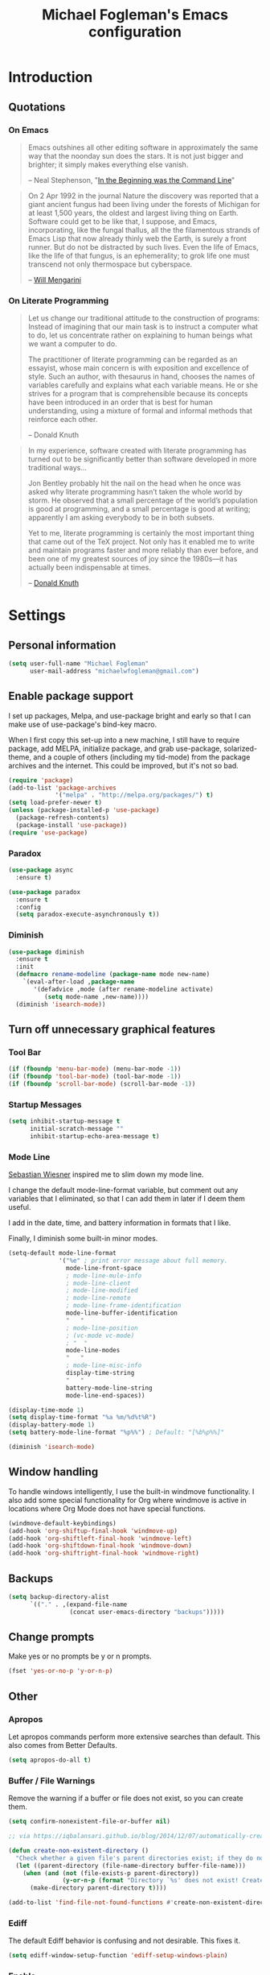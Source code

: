 #+TITLE: Michael Fogleman's Emacs configuration
#+OPTIONS: toc:4 h:4
* Introduction
** Quotations
*** On Emacs
#+begin_quote 
Emacs outshines all other editing software in approximately the same way that the noonday sun does the stars. It is not just bigger and brighter; it simply makes everything else vanish.

-- Neal Stephenson, "[[http://www.cryptonomicon.com/beginning.html][In the Beginning was the Command Line]]"
#+end_quote

#+begin_quote
On 2 Apr 1992 in the journal Nature the discovery was reported that a giant ancient fungus had been living under the forests of Michigan for at least 1,500 years, the oldest and largest living thing on Earth. Software could get to be like that, I suppose, and Emacs, incorporating, like the fungal thallus, all the the filamentous strands of Emacs Lisp that now already thinly web the Earth, is surely a front runner. But do not be distracted by such lives.  Even the life of Emacs, like the life of that fungus, is an ephemerality; to grok life one must transcend not only thermospace but cyberspace.

-- [[http://www.eskimo.com/~seldon/dotemacs.el][Will Mengarini]]
#+end_quote
*** On Literate Programming
#+begin_quote 
Let us change our traditional attitude to the construction of programs: Instead of imagining that our main task is to instruct a computer what to do, let us concentrate rather on explaining to human beings what we want a computer to do.

The practitioner of literate programming can be regarded as an essayist, whose main concern is with exposition and excellence of style. Such an author, with thesaurus in hand, chooses the names of variables carefully and explains what each variable means. He or she strives for a program that is comprehensible because its concepts have been introduced in an order that is best for human understanding, using a mixture of formal and informal methods that reinforce each other.

-- Donald Knuth
#+end_quote

#+begin_quote 
In my experience, software created with literate programming has turned out to be significantly better than software developed in more traditional ways...

Jon Bentley probably hit the nail on the head when he once was asked why literate programming hasn’t taken the whole world by storm. He observed that a small percentage of the world’s population is good at programming, and a small percentage is good at writing; apparently I am asking everybody to be in both subsets.

Yet to me, literate programming is certainly the most important thing that came out of the TeX project. Not only has it enabled me to write and maintain programs faster and more reliably than ever before, and been one of my greatest sources of joy since the 1980s—it has actually been indispensable at times.

-- [[http://www.informit.com/articles/article.aspx?p=1193856][Donald Knuth]]
#+end_quote
* Settings
** Personal information
#+BEGIN_SRC emacs-lisp
  (setq user-full-name "Michael Fogleman"
        user-mail-address "michaelwfogleman@gmail.com")
#+END_SRC
** Enable package support
I set up packages, Melpa, and use-package bright and early so that I can make use of use-package's bind-key macro.

When I first copy this set-up into a new machine, I still have to require package, add MELPA, initialize package, and grab use-package, solarized-theme, and a couple of others (including my tid-mode) from the package archives and the internet. This could be improved, but it's not so bad.

#+BEGIN_SRC emacs-lisp
  (require 'package)
  (add-to-list 'package-archives
               '("melpa" . "http://melpa.org/packages/") t)
  (setq load-prefer-newer t)
  (unless (package-installed-p 'use-package)
    (package-refresh-contents)
    (package-install 'use-package))
  (require 'use-package)
#+END_SRC
*** Paradox
#+BEGIN_SRC emacs-lisp
  (use-package async
    :ensure t)

  (use-package paradox
    :ensure t
    :config
    (setq paradox-execute-asynchronously t))
#+END_SRC
*** Diminish
#+BEGIN_SRC emacs-lisp
  (use-package diminish
    :ensure t
    :init
    (defmacro rename-modeline (package-name mode new-name)
      `(eval-after-load ,package-name
         '(defadvice ,mode (after rename-modeline activate)
            (setq mode-name ,new-name))))
    (diminish 'isearch-mode))
#+END_SRC
** Turn off unnecessary graphical features
*** Tool Bar
#+BEGIN_SRC emacs-lisp
  (if (fboundp 'menu-bar-mode) (menu-bar-mode -1))
  (if (fboundp 'tool-bar-mode) (tool-bar-mode -1))
  (if (fboundp 'scroll-bar-mode) (scroll-bar-mode -1))
#+END_SRC
*** Startup Messages
#+BEGIN_SRC emacs-lisp
  (setq inhibit-startup-message t
        initial-scratch-message ""
        inhibit-startup-echo-area-message t)
#+END_SRC
*** Mode Line
[[http://www.lunaryorn.com/2014/07/26/make-your-emacs-mode-line-more-useful.html#understanding-mode-line-format][Sebastian Wiesner]] inspired me to slim down my mode line. 

I change the default mode-line-format variable, but comment out any variables that I eliminated, so that I can add them in later if I deem them useful.

I add in the date, time, and battery information in formats that I like.

Finally, I diminish some built-in minor modes.

#+BEGIN_SRC emacs-lisp
  (setq-default mode-line-format
                '("%e" ; print error message about full memory.
                  mode-line-front-space
                  ; mode-line-mule-info
                  ; mode-line-client
                  ; mode-line-modified
                  ; mode-line-remote
                  ; mode-line-frame-identification
                  mode-line-buffer-identification
                  "   "
                  ; mode-line-position
                  ; (vc-mode vc-mode)
                  ; "  "
                  mode-line-modes
                  "   "
                  ; mode-line-misc-info
                  display-time-string
                  "   "
                  battery-mode-line-string
                  mode-line-end-spaces))
  
  (display-time-mode 1)
  (setq display-time-format "%a %m/%d%t%R")
  (display-battery-mode 1)
  (setq battery-mode-line-format "%p%%") ; Default: "[%b%p%%]"
  
  (diminish 'isearch-mode)
#+END_SRC
** Window handling
To handle windows intelligently, I use the built-in windmove functionality. I also add some special functionality for Org where windmove is active in locations where Org Mode does not have special functions.

#+BEGIN_SRC emacs-lisp
  (windmove-default-keybindings)
  (add-hook 'org-shiftup-final-hook 'windmove-up)
  (add-hook 'org-shiftleft-final-hook 'windmove-left)
  (add-hook 'org-shiftdown-final-hook 'windmove-down)
  (add-hook 'org-shiftright-final-hook 'windmove-right)
#+END_SRC
** Backups
#+BEGIN_SRC emacs-lisp
  (setq backup-directory-alist
        `(("." . ,(expand-file-name
                   (concat user-emacs-directory "backups")))))
#+END_SRC
** Change prompts
Make yes or no prompts be y or n prompts.

#+BEGIN_SRC emacs-lisp
  (fset 'yes-or-no-p 'y-or-n-p)
#+END_SRC
** Other
*** Apropos
Let apropos commands perform more extensive searches than default. This also comes from Better Defaults.

#+BEGIN_SRC emacs-lisp
  (setq apropos-do-all t)
#+END_SRC
*** Buffer / File Warnings
Remove the warning if a buffer or file does not exist, so you can create them.

#+BEGIN_SRC emacs-lisp
  (setq confirm-nonexistent-file-or-buffer nil)

  ;; via https://iqbalansari.github.io/blog/2014/12/07/automatically-create-parent-directories-on-visiting-a-new-file-in-emacs/

  (defun create-non-existent-directory ()
    "Check whether a given file's parent directories exist; if they do not, offer to create them."
    (let ((parent-directory (file-name-directory buffer-file-name)))
      (when (and (not (file-exists-p parent-directory))
                 (y-or-n-p (format "Directory `%s' does not exist! Create it?" parent-directory)))
        (make-directory parent-directory t))))

  (add-to-list 'find-file-not-found-functions #'create-non-existent-directory)
#+END_SRC
*** Ediff
The default Ediff behavior is confusing and not desirable. This fixes it.

#+BEGIN_SRC emacs-lisp
  (setq ediff-window-setup-function 'ediff-setup-windows-plain)
#+END_SRC
*** Enable
Some features and settings are disabled by default; this is sane behavior for new users, but it is expected that we will disable them eventually.

#+BEGIN_SRC emacs-lisp
  (put 'narrow-to-region 'disabled nil)
  (put 'narrow-to-page 'disabled nil)
  (put 'upcase-region 'disabled nil)
  (put 'downcase-region 'disabled nil)
  (put 'erase-buffer 'disabled nil)
  (put 'set-goal-column 'disabled nil)
#+END_SRC
*** Casing
The following advice makes the upcase/downcase/capitalize-word functions more usable. Thanks, [[http://oremacs.com/2014/12/23/upcase-word-you-silly/][Oleh]]!

#+BEGIN_SRC emacs-lisp
  (defadvice upcase-word (before upcase-word-advice activate)
    (unless (looking-back "\\b")
      (backward-word)))

  (defadvice downcase-word (before downcase-word-advice activate)
    (unless (looking-back "\\b")
      (backward-word)))

  (defadvice capitalize-word (before capitalize-word-advice activate)
    (unless (looking-back "\\b")
      (backward-word)))
#+END_SRC
*** Private Files
#+BEGIN_SRC emacs-lisp
  (load "~/.emacs.d/secrets.el" t)
#+END_SRC
* Key Bindings
Although keybindings are also located elsewhere, this section will aim to provide bindings that are not specific to any mode, package, or function. 

** System-specific
#+BEGIN_SRC emacs-lisp
  (when (eq system-type 'darwin)
    (setq mac-command-modifier 'meta
          mac-option-modifier 'super
          mac-control-modifier 'control
          ns-function-modifier 'hyper))
#+END_SRC
** From [[https://github.com/technomancy/better-defaults][Better Defaults]]
#+BEGIN_SRC emacs-lisp
  (bind-keys ("M-/" .  hippie-expand)
             ("C-s" . isearch-forward-regexp)
             ("C-r" . isearch-backward-regexp)
             ("C-M-s" . isearch-forward)
             ("C-M-r" . isearch-backward))
#+END_SRC
** Lines
Enable line indenting automatically. If needed, you can disable on a mode-by-mode basis.

#+BEGIN_SRC emacs-lisp
  (bind-keys ("RET" . newline-and-indent)
             ("C-j" . newline-and-indent))
#+END_SRC

Make C-n insert new lines if the point is at the end of the buffer.

#+BEGIN_SRC emacs-lisp
  (setq next-line-add-newlines t)
#+END_SRC
** Movement
These keybindings for movement come from [[http://whattheemacsd.com/key-bindings.el-02.html][What the .emacs.d?]].

#+BEGIN_SRC emacs-lisp
  (bind-keys ("C-S-n" . (lambda () (interactive) (ignore-errors (next-line 5))))
             ("C-S-p" . (lambda () (interactive) (ignore-errors (previous-line 5))))
             ("C-S-b" . (lambda () (interactive) (ignore-errors (backward-char 5))))
             ("C-S-f" . (lambda () (interactive) (ignore-errors (forward-char 5)))))
#+END_SRC
** Meta Binds
Since you don't need three ways to do numeric prefixes, you can [[http://endlessparentheses.com/Meta-Binds-Part-1%25253A-Drunk-in-the-Dark.html][make use of]] meta-binds instead:

#+BEGIN_SRC emacs-lisp
  (bind-keys ("M-1" . delete-other-windows)
             ("M-O" . mode-line-other-buffer))
#+END_SRC
** Copying and Killing
ejmr's [[http://ericjmritz.name/2013/06/01/snippets-from-my-personal-emacs-configuration/][snippets post]] recommends giving this advice to kill-ring-save and kill-ring, which, if no region is selected, makes C-w and M-w kill or copy the current line. 

Currently, I just advise kill-region (C-w), as M-w is taken over by easy-kill.

#+BEGIN_SRC emacs-lisp
  (defadvice kill-region (before slick-cut activate compile)
    "When called interactively with no active region, kill a single line instead."
    (interactive
     (if mark-active (list (region-beginning) (region-end))
       (list (line-beginning-position)
             (line-beginning-position 2)))))
#+END_SRC
** backward-kill-line
This binding comes from [[http://emacsredux.com/blog/2013/04/08/kill-line-backward/][Emacs Redux]]. Note that we don't need a new function, just an anonymous function.

#+BEGIN_SRC emacs-lisp
  (bind-key "C-<backspace>" (lambda ()
                              (interactive)
                              (kill-line 0)
                              (indent-according-to-mode)))
#+END_SRC
** Sentence and Paragraph Commands
By default, sentence-end-double-space is set to t. That convention may be programatically convenient, but that's not how I write. I want to be able to write normal sentences, but still be able to fill normally. Let to the rescue!

#+BEGIN_SRC emacs-lisp
  (defadvice forward-sentence (around real-forward)
    "Consider a sentence to have one space at the end."
    (let ((sentence-end-double-space nil))
      ad-do-it))
  
  (defadvice backward-sentence (around real-backward)
    "Consider a sentence to have one space at the end."
    (let ((sentence-end-double-space nil))
      ad-do-it))
  
  (defadvice kill-sentence (around real-kill)
    "Consider a sentence to have one space at the end."
    (let ((sentence-end-double-space nil))
      ad-do-it))
  
  (ad-activate 'forward-sentence)
  (ad-activate 'backward-sentence)
  (ad-activate 'kill-sentence)
#+END_SRC

A slightly less tricky matter is the default binding of backward- and forward-paragraph, which are at the inconvenient M-{ and M-}. This makes a bit more sense, no?

#+BEGIN_SRC emacs-lisp
  (bind-keys ("M-A" . backward-paragraph)
             ("M-E" . forward-paragraph)
             ("M-K" . kill-paragraph))
#+END_SRC 
** [[http://endlessparentheses.com/the-toggle-map-and-wizardry.html][Toggle Map]]
Augmented by a post on [[http://irreal.org/blog/?p%3D2830][Irreal]]. Some keys on the toggle map are elsewhere in this config.

#+BEGIN_SRC emacs-lisp
  (define-prefix-command 'toggle-map)
  (bind-key "C-x t" 'toggle-map)
  (bind-keys :map toggle-map
             ("d" . toggle-debug-on-error)
             ("l" . linum-mode)
             ("o" . org-mode)
             ("t" . text-mode)
             ("w" . whitespace-mode))
#+END_SRC
** [[http://endlessparentheses.com/launcher-keymap-for-standalone-features.html][Launcher Map]]
#+BEGIN_SRC emacs-lisp
  (defun scratch ()
    (interactive)
    (switch-to-buffer-other-window (get-buffer-create "*scratch*")))

  (bind-keys :prefix-map launcher-map
             :prefix "C-x l"
             ("A" . ansi-term) ;; save "a" for open-agenda
             ("c" . calc)
             ("C" . calendar)
             ("d" . ediff-buffers)
             ("e" . eshell)
             ("E" . eww)
             ("h" . man)
             ("l" . paradox-list-packages)
             ("u" . paradox-upgrade-packages)
             ("p l" . paradox-list-packages)
             ("p u" . paradox-upgrade-packages)
             ("P" . proced)
             ("s" . scratch)
             ("@" . (lambda () (interactive) (find-file "~/Dropbox/passwords.org.gpg"))))
#+END_SRC
** Macros
[[https://www.youtube.com/watch?v=67dE1lfDs9k][Think about]] macros! [[http://emacsnyc.org/assets/documents/keyboard-macro-workshop-exercises.zip][Play with]] macros!

#+BEGIN_SRC emacs-lisp
  (bind-keys :prefix-map macro-map
             :prefix "C-c m"
             ("b" . kmacro-bind-to-key)
             ("k" . kmacro-end-or-call-macro-repeat)
             ("n" . kmacro-cycle-ring-next)
             ("p" . kmacro-cycle-ring-previous)
             ("a" . kmacro-add-counter)
             ("i" . kmacro-insert-counter)
             ("r" . apply-macro-to-region-lines)
             ("s" . kmacro-set-counter)
             ("N" . kmacro-name-last-macro)
             ("I" . insert-kbd-macro))
#+END_SRC
* System
All of my packages for interacting with my laptop.
** OS
*** OS X
**** Mac Related
#+BEGIN_SRC emacs-lisp
  (defun is-mac-p
      ()
    (eq system-type 'darwin))

  (if (is-mac-p) (setq osx t)
    (setq osx nil))
#+END_SRC
**** Face Attributes
#+BEGIN_SRC emacs-lisp
  (when (is-mac-p)
    (set-face-attribute 'default nil :height 165))
#+END_SRC
**** Reveal In Finder
#+BEGIN_SRC emacs-lisp
  (use-package reveal-in-finder
    :if osx
    :ensure t)
#+END_SRC
** Shell
#+BEGIN_SRC emacs-lisp
  (use-package shell
    :bind ("<f1>" . shell)
    :init
    (dirtrack-mode)
    (setq explicit-shell-file-name (cond ((eq system-type 'darwin) "/bin/bash")
                                         ((eq system-type 'gnu/linux) "/usr/bin/bash")))
    (when (eq system-type 'darwin)
      (use-package exec-path-from-shell
        :init
        (exec-path-from-shell-initialize))))
#+END_SRC
** Dired
#+BEGIN_SRC emacs-lisp
  (use-package dired
    :bind ("<f2>" . dired)
    :init
    (use-package dired-x)  ; enables dired-jump, C-x C-j
    :config
    (put 'dired-find-alternate-file 'disabled nil)
    (setq dired-dwim-target t
          dired-recursive-deletes 'always
          dired-recursive-copies 'always
          dired-isearch-filenames t)
    (bind-keys :map dired-mode-map
               ("<return>" . dired-find-alternate-file)
               ("^" . (lambda () (interactive) (find-alternate-file "..")))
               ("'" . wdired-change-to-wdired-mode))
    (when (eq system-type 'darwin)
      (add-to-list 'dired-omit-extensions ".DS_STORE"))
    (use-package dired-details
      :ensure t
      :init
      (dired-details-install))
    (use-package dired-subtree
      :ensure t
      :init
      (bind-keys :map dired-mode-map
                 :prefix "C-,"
                 :prefix-map dired-subtree-map
                 :prefix-docstring "Dired subtree map."
                 ("C-i" . dired-subtree-insert)
                 ("C-/" . dired-subtree-apply-filter)
                 ("C-k" . dired-subtree-remove)
                 ("C-n" . dired-subtree-next-sibling)
                 ("C-p" . dired-subtree-previous-sibling)
                 ("C-u" . dired-subtree-up)
                 ("C-d" . dired-subtree-down)
                 ("C-a" . dired-subtree-beginning)
                 ("C-e" . dired-subtree-end)
                 ("m" . dired-subtree-mark-subtree)
                 ("u" . dired-subtree-unmark-subtree)
                 ("C-o C-f" . dired-subtree-only-this-file)
                 ("C-o C-d" . dired-subtree-only-this-directory))))
#+END_SRC

Some of these suggestions are adapted from Xah Lee's [[http://ergoemacs.org/emacs/emacs_dired_tips.html][article on Dired]]. dired-find-alternate-file, which is bound to a, is disabled by default. <return> was previously dired-advertised-find-file, and ^ was previously dired-up-directory. Relatedly, I re-bind 'q' to my kill-this-buffer function below.

Dired-details lets me show or hide the details with ) and (, respectively. If, for some reason, it becomes hard to remember this, dired-details+ makes the parentheses interchangeable.
** Ag
#+BEGIN_SRC emacs-lisp
  (use-package ag
    :ensure t
    :init
    (use-package wgrep
      :ensure t)
    (use-package wgrep-ag
      :ensure t)
    :config
    (bind-keys :map ag-mode-map
               ("q" . kill-this-buffer))
    (setq ag-highlight-search t))
#+END_SRC
* Emacs
These are helper packages that make Emacs even more awesome.
** Windows
*** Fullframe
#+BEGIN_SRC emacs-lisp
  (use-package fullframe
    :ensure t)
#+END_SRC
*** Golden Ratio
#+BEGIN_SRC emacs-lisp
  (use-package golden-ratio
    :ensure t
    :diminish golden-ratio-mode
    :init
    (golden-ratio-mode 1)
    (setq golden-ratio-auto-scale t))
#+END_SRC
*** Winner Mode
#+BEGIN_SRC emacs-lisp
  (use-package winner
    :init (winner-mode))
#+END_SRC
** God
#+BEGIN_SRC emacs-lisp
  (use-package god-mode
    :ensure t
    :init
    (defun update-cursor ()
      (setq cursor-type (if (or god-local-mode buffer-read-only)
                            'bar
                          'box)))
    (add-hook 'god-mode-enabled-hook 'update-cursor)
    (add-hook 'god-mode-disabled-hook 'update-cursor)
    :config
    (bind-keys :map launcher-map
               ("g" . god-local-mode))
    (bind-keys :map god-local-mode-map
               ("z" . repeat)
               ("." . repeat)
               ("i" . god-local-mode))
    (add-to-list 'god-exempt-major-modes 'org-agenda-mode))
#+END_SRC
** IDO
[[http://www.masteringemacs.org/articles/2010/10/10/introduction-to-ido-mode/][IDO]] lets you interactively do things with files and buffers.

One key component below is ido-vertical-mode, which makes ido much more attractive.

#+BEGIN_SRC emacs-lisp
  (setq ido-enable-flex-matching t
        ido-everywhere t
        ido-use-faces nil ;; disable ido faces to see flx highlights.
        ido-create-new-buffer 'always)
  ;; suppress  "reference to free variable problems"
  (setq ido-cur-item nil
        ido-context-switch-command nil
        ido-cur-list nil
        ido-default-item nil)
  (ido-mode 1)
  (when (eq system-type 'darwin)
    (add-to-list 'completion-ignored-extensions "\\.DS_STORE\\'"))
  (bind-key "C-x C-d" 'ido-dired)
  (use-package ido-vertical-mode
    :ensure t
    :init
    (ido-vertical-mode))
  (use-package ido-ubiquitous
    :ensure t
    :init
    (ido-ubiquitous-mode 1))
  (use-package flx-ido
    :ensure t
    :init
    (setq flx-ido-threshold 1000)
    (flx-ido-mode 1))
  (use-package idomenu
    :ensure t
    :bind ("M-I" . idomenu))
#+END_SRC

Note that there are certain program specific settings for IDO, which are not in this section:

- Smex
- Org-Mode
- ido-recentf-open function
*** Smex
Smex (Smart M-X) implements IDO functionality for the M-X window.

#+BEGIN_SRC emacs-lisp
  (use-package smex
    :ensure t
    :bind (("C-x C-m" . smex)
           ("C-c C-c M-x" . execute-extended-command))
    :init
    (unbind-key "M-x")
    (unbind-key "<menu>")
    (smex-initialize))
#+END_SRC
** Helm
#+BEGIN_SRC emacs-lisp
  (use-package helm
    :disabled t
    :ensure t
    :init
    (progn
      (require 'helm-config)
      ;; The default "C-x c" is quite close to "C-x C-c", which quits Emacs.
      ;; Changed to "C-c h". Note: We must set "C-c h" globally, because we
      ;; cannot change `helm-command-prefix-key' once `helm-config' is loaded.
      (global-set-key (kbd "C-c h") 'helm-command-prefix)
      (global-unset-key (kbd "C-x c"))
      ;; From https://gist.github.com/antifuchs/9238468
      (setq helm-idle-delay 0.0 ; update fast sources immediately (doesn't).
            helm-input-idle-delay 0.01  ; this actually updates things
                                          ; reeeelatively quickly.
            helm-quick-update t
            helm-M-x-requires-pattern nil
            helm-ff-skip-boring-files t
            helm-split-window-in-side-p           t ; open helm buffer inside current window, not occupy whole other window
            helm-buffers-fuzzy-matching           t ; fuzzy matching buffer names when non--nil
            helm-move-to-line-cycle-in-source     t ; move to end or beginning of source when reaching top or bottom of source.
            helm-ff-search-library-in-sexp        t ; search for library in `require' and `declare-function' sexp.
            helm-scroll-amount                    8 ; scroll 8 lines other window using M-<next>/M-<prior>
            helm-ff-file-name-history-use-recentf t)
      (helm-mode))
    (use-package helm-projectile
      :ensure t)
    (use-package helm-ag
      :ensure t)
    (use-package helm-descbinds
      :ensure t
      :bind ("C-h b" . helm-descbinds))
    (bind-keys :map helm-command-map
               ("o" . helm-occur))
    :bind
    (("M-y" . helm-show-kill-ring)))
#+END_SRC
** Company Mode
#+BEGIN_SRC emacs-lisp
  (use-package company
    :ensure t
    :diminish company-mode
    :bind ("C-." . company-complete)
    :init
    (global-company-mode 1)
    :config
    (bind-keys :map company-active-map
               ("C-n" . company-select-next)
               ("C-p" . company-select-previous)
               ("C-d" . company-show-doc-buffer)
               ("<tab>" . company-complete)))
#+END_SRC
** Ace Jump Mode
#+BEGIN_SRC emacs-lisp
  (use-package ace-jump-mode
    :ensure t
    :bind (("M-SPC" . ace-jump-char-mode)
           ("M-2" . ace-window))
    :init
    (use-package ace-jump-buffer
      :ensure t)
    (use-package ace-link
      :ensure t
      :init
      (ace-link-setup-default))
    (use-package ace-jump-zap
      :ensure t)
    (use-package ace-window
      :ensure t
      :bind ("C-x o" . ace-window)
      :init
      (setq aw-background nil)
      (setq aw-keys '(?a ?o ?e ?u ?i ?d ?h ?t ?n ?s)))
    (bind-keys :prefix-map ace-jump-map
               :prefix "C-c j"
               ("c" . ace-jump-char-mode)
               ("l" . ace-jump-line-mode)
               ("w" . ace-jump-word-mode)
               ("W" . ace-window)
               ("b" . ace-jump-buffer)
               ("o" . ace-jump-buffer-other-window)
               ("p" . ace-jump-projectile-buffers)
               ("z" . ace-jump-zap-to-char)
               ("Z" . ace-jump-zap-up-to-char)))

  (bind-key "C-x SPC" 'cycle-spacing)
#+END_SRC
** Expand Region
Configured like Magnars in Emacs Rocks, [[http://emacsrocks.com/e09.html][Episode 09]].
*** Configuration
#+BEGIN_SRC emacs-lisp
  (use-package expand-region
    :ensure t
    :bind (("C-@" . er/expand-region)
           ("C-=" . er/expand-region)
           ("M-3" . er/expand-region)))

  (pending-delete-mode t)
#+END_SRC
*** Extension
#+BEGIN_SRC emacs-lisp
  (use-package change-inner
    :ensure t
    :bind (("M-i" . change-inner)
           ("M-o" . change-outer)))
#+END_SRC
** Multiple Cursors
You've got to admit, [[http://emacsrocks.com/e13.html][Emacs Rocks]]. Thanks for the [[https://dl.dropboxusercontent.com/u/3968124/sacha-emacs.html#sec-1-3-3-1][code]], Sacha.

#+BEGIN_SRC emacs-lisp
  (use-package multiple-cursors
    :ensure t
    :bind 
    (("C->" . mc/mark-next-like-this)
     ("C-<" . mc/mark-previous-like-this)
     ("C-*" . mc/mark-all-like-this)))
#+END_SRC EMACS-LISP
** Deletion
*** Hungry Delete Mode
Via [[http://endlessparentheses.com/hungry-delete-mode.html?source%3Drss][Endless Parentheses]].
#+BEGIN_SRC emacs-lisp
  (use-package hungry-delete
    :ensure t
    :init
    (global-hungry-delete-mode))
#+END_SRC
*** easy-kill
#+BEGIN_SRC emacs-lisp
  (use-package easy-kill
    :ensure t
    :bind ("M-w" . easy-kill))
#+END_SRC
*** Kill Ring
The word "kill" might be antiquated, idiosyncratic jargon, but it's great that Emacs keeps track of what's been killed. The package "Browse Kill Ring" is crucial to making that functionality visible and usable.

#+BEGIN_SRC emacs-lisp
  (use-package browse-kill-ring
    :ensure t
    :bind ("C-x C-y" . browse-kill-ring)
    :config
    (setq browse-kill-ring-quit-action 'kill-and-delete-window))
#+END_SRC
** Files
*** Recent Files
Recent files is a minor mode that keeps track of which files you're using, and provides it in some handy places.

I also rebind the find-file-read-only with ido-recent-files functionality, which I took from [[http://www.masteringemacs.org/articles/2011/01/27/find-files-faster-recent-files-package/][Mastering Emacs]].

#+BEGIN_SRC emacs-lisp
  (use-package recentf
    :init
    (recentf-mode t)
    (setq recentf-max-saved-items 100)
    (defun ido-recentf-open ()
      "Use `ido-completing-read' to \\[find-file] a recent file"
      (interactive)
      (if (find-file (ido-completing-read "Find recent file: " recentf-list))
          (message "Opening file...")
        (message "Aborting")))
    :bind ("C-x C-r" . ido-recentf-open))
#+END_SRC
*** Automatic Saving
This snippet automatically saves buffers in an intelligent way. It was originally mentioned in a post by [[http://batsov.com/articles/2012/03/08/emacs-tip-number-5-save-buffers-automatically-on-buffer-or-window-switch/][Bozhidar Batsov]]; the version below is adapted from his [[https://github.com/bbatsov/prelude/blob/76c2e990709d5c5cd1c48ee1e8df29e4069ed06a/core/prelude-editor.el][Prelude]] distribution and his post on [[http://emacsredux.com/blog/2014/03/22/a-peek-at-emacs-24-dot-4-focus-hooks/][focus hooks]] in Emacs 24.4.

#+BEGIN_SRC emacs-lisp
  (defun auto-save-command ()
    (let* ((basic (and buffer-file-name
                       (buffer-modified-p (current-buffer))
                       (file-writable-p buffer-file-name)
                       (not org-src-mode)))
           (proj (and (projectile-project-p)
                      basic)))
      (if proj
          (projectile-save-project-buffers)
        (when basic
          (save-buffer)))))

  (defmacro advise-commands (advice-name commands class &rest body)
    "Apply advice named ADVICE-NAME to multiple COMMANDS.
  The body of the advice is in BODY."
    `(progn
       ,@(mapcar (lambda (command)
                   `(defadvice ,command (,class ,(intern (concat (symbol-name command) "-" advice-name)) activate)
                      ,@body))
                 commands)))

  (advise-commands "auto-save"
                   (ido-switch-buffer ace-window magit-status windmove-up windmove-down windmove-left windmove-right mode-line-other-buffer)
                   before
                   (auto-save-command))

  (add-hook 'mouse-leave-buffer-hook 'auto-save-command)
  (add-hook 'focus-out-hook 'auto-save-command)

  (unbind-key "C-x C-s")
#+END_SRC
*** Auto Revert Mode
Revert buffers automatically when underlying files are changed externally.
#+BEGIN_SRC emacs-lisp
  (global-auto-revert-mode t)
#+END_SRC
*** Save Place
This comes from [[http://whattheemacsd.com/init.el-03.html][Magnars]].

#+BEGIN_SRC emacs-lisp
  (use-package saveplace
    :init
    (setq-default save-place t)
    (setq save-place-file (expand-file-name ".places" user-emacs-directory)))
#+END_SRC
** Key Chord mode
#+BEGIN_SRC emacs-lisp
  (use-package key-chord
    :ensure t
    :init
    (progn 
      (setq key-chord-two-keys-delay .015
            key-chord-one-key-delay .020)
      (key-chord-mode 1)
      (key-chord-define-global "cg" 'undo)
      (key-chord-define-global "yp" 'other-window)
      (key-chord-define-global ";0" 'delete-window)
      (key-chord-define-global ";1" 'delete-other-windows)
      (key-chord-define-global ";2" 'split-window-below)
      (key-chord-define-global ";3"  'split-window-right)
      (key-chord-define-global ",." 'beginning-of-buffer)
      (key-chord-define-global ".p" 'end-of-buffer)
      (key-chord-define-global "jw" 'ace-jump-word-mode)
      (key-chord-define-global "jc" 'ace-jump-char-mode)
      (key-chord-define-global "jl" 'ace-jump-line-mode)
      (key-chord-define-global "jb" 'ace-jump-buffer)
      (key-chord-define-global "jo" 'ace-jump-buffer-other-window)
      (key-chord-define-global "'l" 'ido-switch-buffer)
      (key-chord-define-global "'-" 'smex)
      (key-chord-define-global ",r" 'find-file)
      (key-chord-define-global ".c" 'ido-dired)
      (key-chord-define-global "0r" ")")
      (key-chord-define-global "1'" "!")
      (key-chord-define-global "2," "@")
      (key-chord-define-global "3." "#")
      (key-chord-define-global "4p" "$")
      (key-chord-define-global "5y" "%")
      (key-chord-define-global "6y" "^")
      (key-chord-define-global "7f" "&")
      (key-chord-define-global "8g" "*")
      (key-chord-define-global "9c" "(")
      (key-chord-define-global "-l" "_")
      (key-chord-define emacs-lisp-mode-map "7f" "&optional ")))
#+END_SRC
** Regexes
#+BEGIN_SRC emacs-lisp
  (use-package visual-regexp
    :ensure t
    :bind (("M-5" . vr/replace)
           ("M-%" . vr/query-replace)))

  (use-package re-builder
    :init
    (setq reb-re-syntax 'string))
#+END_SRC
** Smart Scan
See Mickey's [[http://www.masteringemacs.org/article/effective-editing-movement][explanation]] and the [[https://github.com/mickeynp/smart-scan][readme]].

Related functions from [[https://github.com/Wilfred/.emacs.d/blob/gh-pages/init.org#by-symbol][Wilfred's config]].

#+BEGIN_SRC emacs-lisp
  (use-package smartscan
    :ensure t
    :init
    (global-smartscan-mode t)

    (defun highlight-symbol-first ()
      "Jump to the first location of symbol at point."
      (interactive)
      (push-mark)
      (eval
       `(progn
          (goto-char (point-min))
          (search-forward-regexp
           (rx symbol-start ,(thing-at-point 'symbol) symbol-end)
           nil t)
          (beginning-of-thing 'symbol))))

    (defun highlight-symbol-last ()
      "Jump to the last location of symbol at point."
      (interactive)
      (push-mark)
      (eval
       `(progn
          (goto-char (point-max))
          (search-backward-regexp
           (rx symbol-start ,(thing-at-point 'symbol) symbol-end)
           nil t))))

    (bind-keys ("M-P" . highlight-symbol-first)
               ("M-N" . highlight-symbol-last)))
#+END_SRC
** [[http://mwolson.org/static/dist/elisp/edit-list.el][Edit List]]
#+BEGIN_SRC emacs-lisp
  (use-package edit-list
    :ensure t)
#+END_SRC
* Networked
It initially seemed kind of crazy to me to do these things in Emacs, but since they are text-heavy, it ultimately makes a lot of sense.
** Browsing
*** External Browsers
#+BEGIN_SRC emacs-lisp
  (setq browse-url-browser-function 'browse-url-generic
        browse-url-generic-program (cond ((eq system-type 'darwin) "open") 
                                         ((eq system-type 'gnu/linux) "firefox")))

  (bind-key "C-c B" 'browse-url-at-point)
#+END_SRC
*** EWW!
I've enjoyed using Conkeror on my Arch machine. This package brings one neat feature of Conkeror to eww.
#+BEGIN_SRC emacs-lisp
  (use-package eww-lnum
    :ensure t
    :init
    (eval-after-load "eww"
      '(progn (define-key eww-mode-map "f" 'eww-lnum-follow)
              (define-key eww-mode-map "F" 'eww-lnum-universal))))
#+END_SRC
** Email (mu4e)
I am currently using mu4e, which was indeed pretty easy to set up. I use a stock Emacs package, smptmail, to send mail. It plugs into the gnutls command line utilities, which my Arch machine has installed already.

I also have queuing set up, so that I can still "send" emails without Internet access. Once this is enabled, you can see some new options in the main view, to toggle online/offline [m], and to send queued mail [f].

The folder /home/user/Maildir/queue/ needs to be created with the command "mu mkdir." After that, run "touch ~/Maildir/queue/.noindex" to make sure mu doesn't index this folder.

Messages that Emacs cannot read can be read in the browser with the "aV" shortcut.

#+BEGIN_SRC emacs-lisp
  (use-package mu4e
    :disabled t
    :if (eq system-type 'gnu/linux)
    :load-path "/usr/share/emacs/site-lisp/mu4e/"
    :init
    (setq mu4e-maildir "~/Maildir"
          mu4e-drafts-folder "/Gmail/[Gmail].Drafts"
          mu4e-sent-folder   "/Gmail/[Gmail].Sent Mail"
          mu4e-trash-folder  "/Gmail/[Gmail].Trash"
          mu4e-get-mail-command "offlineimap"
          mu4e-update-interval 1800
          mu4e-maildir-shortcuts
          '( ("/Gmail/INBOX"               . ?i)
             ("/Gmail/Correspondence"      . ?c)
             ("/Gmail/[Gmail].Sent Mail"   . ?s)
             ("/Gmail/[Gmail].Trash"       . ?t)
             ("/Gmail/[Gmail].All Mail"    . ?a))
          mu4e-headers-skip-duplicates t
          mu4e-view-show-images t
          mu4e-view-image-max-width 800
          message-signature "MWF"
          mu4e-sent-messages-behavior 'delete
          message-kill-buffer-on-exit t
          mu4e-headers-skip-duplicates t)
    (use-package smtpmail
      :init
      (setq message-send-mail-function 'smtpmail-send-it
            smtpmail-stream-type 'starttls
            smtpmail-default-smtp-server "smtp.gmail.com"
            smtpmail-smtp-server "smtp.gmail.com"
            smtpmail-smtp-service 587
            smtpmail-queue-mail  nil
            smtpmail-queue-dir  "/home/michael/Maildir/queue/cur"))
    :bind ("C-c m" . mu4e)
    :config
    (add-to-list 'mu4e-view-actions
                 '("ViewInBrowser" . mu4e-action-view-in-browser) t)
    (add-hook 'mu4e-compose-mode-hook 'turn-on-orgstruct)
    (add-hook 'mu4e-compose-mode-hook 'auto-fill-mode))
#+END_SRC
** IRC (ERC)
#+BEGIN_SRC emacs-lisp
  (use-package erc
    :ensure t
    :config
    (setq erc-autojoin-channels-alist '(("freenode.net"
                                         "#emacs"
                                         "#clojure"))
          erc-server "irc.freenode.net"
          erc-nick "mwfogleman"
          erc-fill-function 'erc-fill-static))
#+END_SRC
** Jabber
#+BEGIN_SRC emacs-lisp
  (use-package jabber
    :ensure t
    :init
    (setq jabber-show-offline-contacts nil
          jabber-account-list
          '(("michaelwfogleman@gmail.com" 
             (:network-server . "talk.google.com")
             (:connection-type . ssl)))))
#+END_SRC
** Feeds (Elfeed)
#+BEGIN_SRC emacs-lisp
  (use-package elfeed
    :ensure t
    :bind ("C-c f" . elfeed)
    :config
    (bind-keys :map elfeed-search-mode-map
               ("?" . describe-mode)
               ("q" . kill-this-buffer)))
#+END_SRC
** Twitter (Twittering)
#+BEGIN_SRC emacs-lisp
  (use-package twittering-mode
    :disabled t
    :ensure t
    :bind ("C-c t" . twit)
    :config
    (bind-keys :map twittering-mode-map
               ("?" . describe-mode)
               ("@" . twittering-reply-to-user)
               ("F" . twittering-follow))
    (setq twittering-use-master-password t
          twittering-icon-mode t
          twittering-use-icon-storage t))
#+END_SRC
* Development
Here are language-specific (largely Lisps) or development-related packages.
** Languages
*** Clojure
**** Clojure Mode
#+BEGIN_SRC emacs-lisp
  (use-package clojure-mode
    :ensure t
    :init
    (add-to-list 'auto-mode-alist '("\\.edn$" . clojure-mode))
    (add-to-list 'auto-mode-alist '("\\.cljx\\'" . clojure-mode))
    (add-to-list 'auto-mode-alist '("\\.cljs$" . clojure-mode))
    :config
    (rename-modeline "clojure-mode" clojure-mode "λ")
    (use-package align-cljlet
      :ensure t
      :bind ("C-! a a" . align-cljlet)))
#+END_SRC
**** Clojure Refactor
#+BEGIN_SRC emacs-lisp
  (use-package clj-refactor
    :ensure t
    :init
    (add-hook 'clojure-mode-hook (lambda () (clj-refactor-mode 1)))
    :config
    (cljr-add-keybindings-with-prefix "C-!"))
#+END_SRC
**** CIDER
The function "cider-interactive-eval" comes from [[http://blog.jenkster.com/2013/12/a-cider-excursion.html][A CIDER Excursion]].

#+BEGIN_SRC emacs-lisp
  (use-package cider
    :ensure t
    :config
    (setq nrepl-hide-special-buffers t
          nrepl-popup-stacktraces-in-repl t
          nrepl-history-file "~/.emacs.d/nrepl-history"
          cider-mode-line " CIDER"
          cider-repl-display-in-current-window t
          cider-auto-select-error-buffer nil
          cider-repl-pop-to-buffer-on-connect nil
          cider-show-error-buffer nil)
    (defun cider-use-repl-tools ()
      (interactive)
      (cider-interactive-eval
       "(use 'clojure.repl)"))

    (bind-keys :map cider-repl-mode-map
               ("M-r" . cider-refresh)
               ("M-R" . cider-use-repl-tools))

    ;; this snippet comes from schmir https://github.com/schmir/.emacs.d/blob/master/lisp/setup-clojure.el
    (defadvice cider-load-buffer (after switch-namespace activate compile)
      "switch to namespace"
      (cider-repl-set-ns (cider-current-ns))
      (cider-switch-to-repl-buffer))

    ;; fix cond indenting
    (put 'cond 'clojure-backtracking-indent '(2 4 2 4 2 4 2 4 2 4 2 4 2 4 2 4 2 4 2 4 2 4 2 4 2 4 2 4 2 4)))
#+END_SRC
**** Clojure Cookbook
I've been reading the [[https://github.com/clojure-cookbook/clojure-cookbook][Clojure Cookbook]] in Emacs with AsciiDoc mode. 

There are a lot of short chapters, so I whipped up this Elisp to switch between them.

#+BEGIN_SRC emacs-lisp
  (defun increment-clojure-cookbook ()
    "When reading the Clojure cookbook, find the next section, and close the buffer."
    (interactive)
    (let* ((cur (buffer-name))
           (split-cur (split-string cur "[-_]"))
           (chap (car split-cur))
           (rec (car (cdr split-cur)))
           (rec-num (string-to-number rec))
           (next-rec-num (1+ rec-num))
           (next-rec-s (number-to-string next-rec-num))
           (next-rec (if (< next-rec-num 10)
                         (concat "0" next-rec-s)
                       next-rec-s))
           (target (file-name-completion (concat chap "-" next-rec) "")))
      (progn 
        (if (equal target nil)
            (dired (file-name-directory (buffer-file-name)))
          (find-file target))
        (kill-buffer cur))))
#+END_SRC

#+BEGIN_SRC emacs-lisp
  (use-package adoc-mode
    :ensure t
    :bind (("M-+" . increment-clojure-cookbook))
    :init
    (add-to-list 'auto-mode-alist '("\\.asciidoc\\'" . adoc-mode))
    (add-hook 'adoc-mode-hook 'cider-mode))
#+END_SRC
*** Common Lisp
"Take this REPL, brother, and may it serve you well."

#+BEGIN_SRC emacs-lisp
  (use-package slime-autoloads
    :disabled t)
  (use-package slime
    :disabled t
    :load-path "/usr/share/emacs/site-lisp/slime/"
    :init
    (slime-setup)
    (setq inferior-lisp-program "/usr/bin/sbcl")
    (setq common-lisp-hyperspec-root "file:///home/michael/ebooks/docs/HyperSpec/")
    (add-to-list 'slime-contribs 'slime-fancy))
#+END_SRC
*** Emacs Lisp
**** Elisp-Slime-Nav
#+BEGIN_SRC emacs-lisp
  (use-package elisp-slime-nav
    :ensure t
    :diminish elisp-slime-nav-mode
    :init
    (dolist (hook '(emacs-lisp-mode-hook ielm-mode-hook))
      (add-hook hook 'elisp-slime-nav-mode)))
#+END_SRC
**** Eldoc
When in emacs-lisp-mode, display the argument list for the current function. I liked this functionality in SLIME; glad Emacs has it too. Thanks for the tip and code, Sacha.

#+BEGIN_SRC emacs-lisp
  (autoload 'turn-on-eldoc-mode "eldoc" nil t)
  (diminish 'eldoc-mode)
  (add-hook 'emacs-lisp-mode-hook 'turn-on-eldoc-mode)
  (add-hook 'lisp-interaction-mode-hook 'turn-on-eldoc-mode)
  (add-hook 'ielm-mode-hook 'turn-on-eldoc-mode)
  (add-hook 'cider-mode-hook 'cider-turn-on-eldoc-mode)
#+END_SRC
*** Go
#+BEGIN_SRC emacs-lisp
  (use-package go-mode
    :ensure t
    :init
    (use-package go-eldoc
      :ensure t
      :config
      (go-eldoc-setup))
    (use-package company-go
      :disabled t
      :ensure t
      :config
      (add-hook 'go-mode-hook
                (lambda () (set (make-local-variable 'company-backends) '(company-go)))))
    :config
    (add-hook 'go-mode-hook 'subword-mode))
#+END_SRC
** Flycheck
Flycheck presents a handsome and usable interface for [[http://endlessparentheses.com/Checkdoc%25252C-Package-Developing%25252C-and-Cakes.html][checkdoc]], amongst other things.
#+BEGIN_SRC emacs-lisp
  (use-package flycheck
    :ensure t
    :diminish flycheck-mode
    :init
    (use-package flycheck-clojure
      :ensure t)
    (global-flycheck-mode)
    (setq flycheck-indication-mode 'right-fringe)
    :config
    (flycheck-clojure-setup))
#+END_SRC
** Git
I understand that some beardy-folks are worried that the ubiquity of Github will cause people to equate it with Git, and forget that you can use Git without Github. I don't worry about that- I worry about forgetting how to use Git itself (or the CLI, at least). Magit has spoiled me!

This code from [[http://whattheemacsd.com/setup-magit.el-01.html][Magnars]] opens magit-status in one frame, and then restores the old window configuration when you quit.

#+BEGIN_SRC emacs-lisp
  (use-package magit
    :load-path "~/.emacs.d/site-lisp/magit"
    :bind (("C-x g" . magit-status)
           ("C-c g" . magit-status))
    :init
    (use-package git-timemachine
      :ensure t
      :bind (("C-x v t" . git-timemachine)))
    (use-package git-link
      :ensure t
      :bind (("C-x v L" . git-link))
      :init
      (setq git-link-open-in-browser t))
    :config
    (setq magit-use-overlays nil)
    (diminish 'magit-auto-revert-mode)
    (diminish 'magit-backup-mode)
    (fullframe magit-status magit-mode-quit-window nil)
  
    (bind-keys :map magit-status-mode-map
               ("TAB" . magit-section-toggle)
               ("<C-tab>" . magit-section-cycle))
    (bind-keys :map magit-branch-section-map
               ("RET" . magit-checkout)))
#+END_SRC
** smartparens
#+BEGIN_SRC emacs-lisp
  (use-package smartparens
    :ensure t
    :diminish smartparens-mode
    :bind
    (("C-M-f" . sp-forward-sexp)
     ("C-M-b" . sp-backward-sexp)
     ("C-M-d" . sp-down-sexp)
     ("C-M-a" . sp-backward-down-sexp)
     ("C-S-a" . sp-beginning-of-sexp)
     ("C-S-d" . sp-end-of-sexp)
     ("C-M-e" . sp-up-sexp)
     ("C-M-u" . sp-backward-up-sexp)
     ("C-M-t" . sp-transpose-sexp)
     ("C-M-n" . sp-next-sexp)
     ("C-M-p" . sp-previous-sexp)
     ("C-M-k" . sp-kill-sexp)
     ("C-M-w" . sp-copy-sexp)
     ("M-<delete>" . sp-unwrap-sexp)
     ("M-S-<backspace>" . sp-backward-unwrap-sexp)
     ("C-<right>" . sp-forward-slurp-sexp)
     ("C-<left>" . sp-forward-barf-sexp)
     ("C-M-<left>" . sp-backward-slurp-sexp)
     ("C-M-<right>" . sp-backward-barf-sexp)
     ("M-D" . sp-splice-sexp)
     ("C-M-<delete>" . sp-splice-sexp-killing-forward)
     ("C-M-<backspace>" . sp-splice-sexp-killing-backward)
     ("C-M-S-<backspace>" . sp-splice-sexp-killing-around)
     ("C-]" . sp-select-next-thing-exchange)
     ("C-<left_bracket>" . sp-select-previous-thing)
     ("C-M-]" . sp-select-next-thing)
     ("M-F" . sp-forward-symbol)
     ("M-B" . sp-backward-symbol)
     ("H-t" . sp-prefix-tag-object)
     ("H-p" . sp-prefix-pair-object)
     ("H-s c" . sp-convolute-sexp)
     ("H-s a" . sp-absorb-sexp)
     ("H-s e" . sp-emit-sexp)
     ("H-s p" . sp-add-to-previous-sexp)
     ("H-s n" . sp-add-to-next-sexp)
     ("H-s j" . sp-join-sexp)
     ("H-s s" . sp-split-sexp)
     ("M-9" . sp-backward-sexp)
     ("M-0" . sp-forward-sexp))
    :init
    (smartparens-global-mode t)
    (show-smartparens-global-mode t)
    (use-package smartparens-config)
    (bind-key "s" 'smartparens-mode toggle-map)
    (when (eq system-type 'darwin)
      (bind-keys ("<s-right>" . sp-forward-slurp-sexp)
                 ("<s-left>" . sp-forward-barf-sexp)))
    (sp-with-modes '(markdown-mode gfm-mode)
      (sp-local-pair "*" "*"))
    (sp-with-modes '(org-mode)
      (sp-local-pair "<" ">")
      (sp-local-pair "[" "]"))
    (use-package rainbow-delimiters
      :ensure t
      :init
      (add-hook 'prog-mode-hook 'rainbow-delimiters-mode)))
#+END_SRC
** Projectile
#+BEGIN_SRC emacs-lisp
  (use-package projectile
    :ensure t
    :bind ("M-p" . projectile-find-file)
    :diminish projectile-mode
    :init
    (projectile-global-mode)
    (setq projectile-enable-caching t)
    (use-package ibuffer-projectile
      :ensure t
      :bind ("C-x C-b" . ibuffer)
      :init
      (add-hook 'ibuffer-hook
                (lambda ()
                  (ibuffer-projectile-set-filter-groups)
                  (unless (eq ibuffer-sorting-mode 'alphabetic)
                    (ibuffer-do-sort-by-alphabetic))))
      (bind-keys :map ibuffer-mode-map
                 ("n" . ibuffer-forward-filter-group)
                 ("p" . ibuffer-backward-filter-group))))
#+END_SRC
** Floobits
#+BEGIN_SRC emacs-lisp
  (use-package floobits
    :disabled t
    :ensure t)
#+END_SRC
** linum-relative
When I toggle line-mode, I want to use relative line-numbers, à la mi amigo Ben. As he points out, the symbol linum-relative-current-symbol makes linum-relative use the absolute line number for the current line.

#+BEGIN_SRC emacs-lisp
  (use-package linum-relative
    :ensure t
    :init
    (setq linum-format 'linum-relative)
    :config
    (setq linum-relative-current-symbol ""))
#+END_SRC
** comment-dwim-2
#+BEGIN_SRC emacs-lisp
  (use-package comment-dwim-2
    :ensure t
    :bind ("M-;" . comment-dwim-2))
#+END_SRC
** aggressive-indent
#+BEGIN_SRC emacs-lisp
  (use-package aggressive-indent
    :ensure t
    :diminish aggressive-indent-mode
    :init
    (global-aggressive-indent-mode 1)
    (add-to-list 'aggressive-indent-excluded-modes 'html-mode)
    (unbind-key "C-c C-q" aggressive-indent-mode-map))
#+END_SRC
* Words and Numbers
"GNU Office Suite Pro Edition," coming to a cubicle near you!
** Org Mode
*** Quotations
#+begin_quote
Org-mode does outlining, note-taking, hyperlinks, spreadsheets, TODO lists, project planning, GTD, HTML and LaTeX authoring, all with plain text files in Emacs.

-- [[http://article.gmane.org/gmane.emacs.orgmode/6224][Carsten Dominik]]
#+end_quote

#+begin_quote
If I hated everything about Emacs, I would still use it for org-mode.

-- [[http://orgmode.org/worg/org-quotes.html][Avdi]] on Twitter
#+end_quote

#+begin_quote
...for all intents and purposes, Org-mode *is* [[http://www.taskpaper.com/][Taskpaper]]!

-- [[http://article.gmane.org/gmane.emacs.orgmode/6224][Carsten Dominik]]
#+end_quote
*** Configuration
I use the stock package of org-mode as the default major mode.

#+BEGIN_SRC emacs-lisp
  (use-package org
    :init
    (setq default-major-mode 'org-mode
          org-directory "~/org/"
          org-log-done t
          org-startup-indented t
          org-agenda-inhibit-startup nil
          org-startup-truncated nil
          org-startup-with-inline-images t
          org-completion-use-ido t
          org-agenda-start-on-weekday nil
          org-refile-targets (quote ((nil :maxlevel . 9)
                                     (org-agenda-files :maxlevel . 9)))
          org-refile-use-outline-path t
          org-default-notes-file (concat org-directory "notes.org")
          org-goto-max-level 10
          org-imenu-depth 5
          org-goto-interface 'outline-path-completion
          org-outline-path-complete-in-steps nil
          org-use-speed-commands t
          org-src-fontify-natively t
          org-lowest-priority 68
          org-default-priority 68
          org-agenda-files (quote ("~/org/tech.org"
                                   "~/org/cml.org"
                                   "~/org/meditation.org"
                                   "~/org/work.org"
                                   "~/org/money.org"
                                   "~/org/readwrite.org"
                                   "~/org/personal.org"
                                   "~/org/todo.org"
                                   "~/org/notes.org"))
          org-tag-alist '(("@email" . ?e) ("@phone" . ?p) ("@laptop" . ?l))
          org-capture-templates
          '(("a" "Arch Log" plain (file+datetree "~/org/archlog.org")
             "%?\n")
            ("c" "Conversation" entry (file+datetree "~/org/conversations.org")
             "* %?\n")
            ("g" "Gratitude Journal" entry (file+datetree "~/org/gratitude.org")
             "* I am grateful for: \n** %?")
            ("n" "Note" entry (file "~/org/notes.org")
             "* %?\n")
            ("m" "Meditation Log" entry (file+datetree "~/org/meditation_log.org")
             "* %?\n")
            ("s" "Spark" entry (file+datetree "~/org/spark.org")
             "* %?")
            ("j" "Journal" entry (file+datetree "~/org/journal.org.gpg")
             "* %?")
            ("t" "Todo" entry (file "~/org/todo.org")
             "* TODO %?\n"))
          org-file-apps
          '((auto-mode . emacs)
            ("\\.mm\\'" . default)
            ("\\.x?html?\\'" . "firefox %s")
            ("\\.pdf\\'" . "evince %s")))
    (unbind-key "C-c [")
    (unbind-key "C-c ]")
    (add-to-list 'org-structure-template-alist '("g" "# -*- mode:org; epa-file-encrypt-to: (\"michaelwfogleman@gmail.com\") -*-")))

  (defun make-org-scratch ()
    (interactive)
    (find-file "~/Dropbox/org/scratch.org"))

  (defun org-open-archive ()
    (interactive)
    (let* ((cur (buffer-file-name))
           (target (concat cur "_archive")))
      (find-file target)))

  (bind-key "C-c o" 'org-open-archive)

  (bind-keys :map launcher-map
             ("S" . make-org-scratch))
#+END_SRC
My settings for capture were some of my first Elisp :) I did need, and still need, the help of the  [[http://orgmode.org/manual/Capture-templates.html#Capture-templates][Org-Mode manual]], of course.

I use org-struct in mu4e. See above.
*** Bindings
#+BEGIN_SRC emacs-lisp
  (bind-keys ("C-c l" . org-store-link)
             ("C-c c" . org-capture)
             ("C-c a" . org-agenda)
             ("C-c b" . org-iswitchb)
             ("C-c >" . org-time-stamp-inactive)
             ("C-c M-k" . org-cut-subtree)
             ("<down>" . org-insert-todo-heading))

  (setq org-speed-commands-user
        '(("N" org-narrow-to-subtree)
          ("W" widen)
          ("d" org-down-element)
          ("k" org-cut-subtree)
          ("$" org-archive-subtree)))
#+END_SRC
** TiddlyWiki
I edit [[http://tiddlywiki.com/][TiddlyWiki]]5 .tid files in Emacs using my [[https://github.com/mwfogleman/tid-mode][tid-mode]] major mode. I create and bind functions to open the TiddlyWiki in Dired and the browser.

#+BEGIN_SRC emacs-lisp
  (use-package tid-mode
    :load-path "site-lisp/tid-mode/"
    :init
    (defun open-wiki ()
      "Opens my TiddlyWiki directory."
      (interactive)
      (dired "~/Dropbox/wiki/tiddlers/"))
    (defun browse-wiki ()
      "Opens my TiddlyWiki in my browser."
      (interactive)
      (browse-url "127.0.0.1:8080/"))
    (bind-keys ("C-c w" . open-wiki)
               ("C-c W" . browse-wiki)))
#+END_SRC
** Markdown
#+BEGIN_SRC emacs-lisp
  (use-package markdown-mode
    :ensure t)
#+END_SRC
** Calc
#+BEGIN_SRC emacs-lisp
  (use-package calc
    :config
    (setq calc-display-trail ()))
#+END_SRC
** Numbers
#+BEGIN_SRC emacs-lisp
  (use-package number
    :ensure t
    :bind
    (("C-c C-+" . number/add)
     ("C-c C--" . number/sub)
     ("C-c C-*" . number/multiply)
     ("C-c C-/" . number/divide)))
#+END_SRC
** Gnuplot
#+BEGIN_SRC emacs-lisp
  (use-package gnuplot
    :if (eq system-type 'gnu/linux)
    :load-path "/usr/bin/gnuplot"
    :init
    (autoload 'gnuplot-mode "gnuplot" "gnuplot major mode" t)
    (autoload 'gnuplot-make-buffer "gnuplot" "open a buffer in gnuplot mode" t)
    (add-to-list 'auto-mode-alist '("\\.gp$" . gnuplot-mode)))
#+END_SRC
* Functions
** Emacs Configuration File
This function and the corresponding keybinding allows me to rapidly access my configuration. They are adapted from Bozhidar Batsov's [[http://emacsredux.com/blog/2013/05/18/instant-access-to-init-dot-el/][post on Emacs Redux]].

I use mwf-init-file rather than user-init-file, because I edit the config file in a Git repo.

#+BEGIN_SRC emacs-lisp
  (defun find-init-file ()
    "Edit my init file in another window."
    (interactive)
    (let ((mwf-init-file "~/src/config/home/.emacs.d/michael.org"))
      (find-file mwf-init-file)))
  
  (bind-key "C-c I" 'find-init-file)
#+END_SRC

Relatedly, I often want to reload my init-file. This will actually use the system-wide user-init-file variable.

#+BEGIN_SRC emacs-lisp
  (defun reload-init-file ()
    "Reload my init file."
    (interactive)
    (load-file user-init-file))
  
  (bind-key "C-c M-l" 'reload-init-file)
#+END_SRC
** Keep In Touch
I use mi amigo [[https://github.com/benpence/][Ben]]'s [[https://github.com/benpence/keepintouch][Keep In Touch]] program. This re-implements some of the command line utility's functionality in Elisp.

#+BEGIN_SRC emacs-lisp
  (setq keepintouch-datafile "~/Dropbox/keepintouch.data")

  (defun keptintouch (arg)
    "Request a contact in a keepintouch.data file, and update their last
    contacted date (either today, or, if a prefix is supplied, a user-supplied date.)"
    (interactive "P")
    (let ((contact (read-string "Who did you contact? "))
          (date (if (equal arg nil)
                    (format-time-string "%Y/%m/%d")
                  (read-string "When did you contact them? (year/month/date): "))))
      (save-excursion
        (find-file keepintouch-datafile)
        (goto-char (point-min))
        (search-forward contact)
        (forward-line -1)
        (beginning-of-line)
        (kill-line)
        (insert date)
        (save-buffer)
        (switch-to-buffer (other-buffer))
        (kill-buffer (other-buffer)))
      (message "%s was contacted." contact)))

  (defun keptintouch-backlog ()
    "Create a buffer with Keep In Touch backlog."
    (interactive)
    (let ((buf "*Keep In Touch Backlog*")
          (src "~/src/keepintouch/clj/keepintouch")
          (jar "-jar target/uberjar/keepintouch-0.1.0-SNAPSHOT-standalone.jar")
          (cur default-directory)) 
      (cd src)
      (shell-command
       (concat "java " jar " " keepintouch-datafile " schedule backlog") buf)
      (cd cur)
      (switch-to-buffer buf)))

  (bind-keys ("C-c k" . keptintouch)
             ("C-c K" . keptintouch-backlog))
#+END_SRC
** Buffer Management
*** Open Org Agenda
This function opens the agenda in full screen.

#+BEGIN_SRC emacs-lisp
  (defun open-agenda ()
    "Opens the org-agenda."
    (interactive)
    (let ((agenda "*Org Agenda*"))
      (if (equal (get-buffer agenda) nil)
          (org-agenda-list)
        (unless (equal (buffer-name (current-buffer)) agenda)
          (switch-to-buffer agenda))
        (org-agenda-redo t)
        (beginning-of-buffer))))

  (bind-key "<f5>" 'open-agenda)
  (bind-key "a" 'open-agenda launcher-map)

  (fullframe open-agenda org-agenda-quit)
#+END_SRC
*** Kill This Buffer
#+BEGIN_SRC emacs-lisp
  (defun kill-this-buffer ()
    (interactive)
    (kill-buffer (current-buffer)))
  
  (bind-key "C-x C-k" 'kill-this-buffer)
#+END_SRC

By default, pressing 'q' in either Dired or package-menu runs quit-window, which quits the window and buries its buffer. I'd prefer the buffer to close.

#+BEGIN_SRC emacs-lisp
  (bind-keys :map dired-mode-map
             ("q" . kill-this-buffer))
  
  (bind-keys :map package-menu-mode-map
             ("q" . kill-this-buffer))
#+END_SRC
*** Kill All Other Buffers
#+BEGIN_SRC emacs-lisp
  (defun kill-other-buffers ()
     "Kill all other buffers."
     (interactive)
     (mapc 'kill-buffer (delq (current-buffer) (buffer-list))))
#+END_SRC
*** Minibuffer
This code comes from [[http://www.emacswiki.org/emacs/MiniBuffer][EmacsWiki]].

#+BEGIN_SRC emacs-lisp
  (defun switch-to-minibuffer ()
    "Switch to minibuffer window."
    (interactive)
    (if (active-minibuffer-window)
        (select-window (active-minibuffer-window))
      (error "Minibuffer is not active")))
  
  (bind-key "M-m" 'switch-to-minibuffer)
#+END_SRC
** Edit as Root
This tip comes from an [[http://emacs-fu.blogspot.kr/2013/03/editing-with-root-privileges-once-more.html][emacs-fu blog post]].

#+BEGIN_SRC emacs-lisp
  (defun find-file-as-root ()
    "Like `ido-find-file, but automatically edit the file with
  root-privileges (using tramp/sudo), if the file is not writable by
  user."
    (interactive)
    (let ((file (ido-read-file-name "Edit as root: ")))
      (unless (file-writable-p file)
        (setq file (concat "/sudo:root@localhost:" file)))
      (find-file file)))
  
  (bind-key "C-x F" 'find-file-as-root)
#+END_SRC
** Unfill Paragraph
This function greedily borrowed from Sacha.

#+BEGIN_SRC emacs-lisp
  (defun unfill-paragraph (&optional region)
    "Takes a multi-line paragraph and makes it into a single line of text."
    (interactive (progn
                   (barf-if-buffer-read-only)
                   (list t)))
    (let ((fill-column (point-max)))
      (fill-paragraph nil region)))
  
  (bind-key "M-Q" 'unfill-paragraph)
#+END_SRC
** Org Go To Heading
Speed commands are really useful, but I often want to make use of them when I'm not at the beginning of a header. This command brings you back to the beginning of an item's header, so that you can do speed commands.

#+BEGIN_SRC emacs-lisp
  (defun org-go-speed ()
    "Goes to the beginning of an element's header, so that you can execute speed commands."
    (interactive)
    (when (equal major-mode 'org-mode)
      (if (org-at-heading-p)
          (org-beginning-of-line)
        (org-up-element))))
  
  (bind-key "C-c s" 'org-go-speed)
#+END_SRC
** Hide Mode Line
I wonder if Will Mengarini would approve of [[http://bzg.fr/emacs-hide-mode-line.html][Bastien's post]]... I know I need all the space I can get on this laptop!

#+BEGIN_SRC emacs-lisp
  (defvar-local hidden-mode-line-mode nil)
  
  (define-minor-mode hidden-mode-line-mode
    "Minor mode to hide the mode-line in the current buffer."
    :init-value nil
    :global t
    :variable hidden-mode-line-mode
    :group 'editing-basics
    (if hidden-mode-line-mode
        (setq hide-mode-line mode-line-format
              mode-line-format nil)
      (setq mode-line-format hide-mode-line
            hide-mode-line nil))
    (force-mode-line-update)
    ;; Apparently force-mode-line-update is not always enough to
    ;; redisplay the mode-line
    (redraw-display)
    (when (and (called-interactively-p 'interactive)
               hidden-mode-line-mode)
      (run-with-idle-timer
       0 nil 'message
       (concat "Hidden Mode Line Mode enabled.  "
               "Use M-x hidden-mode-line-mode to make the mode-line appear."))))
  
  (bind-key "m" 'hidden-mode-line-mode toggle-map)
#+END_SRC
** Narrowing and Widening
Before this function, I was alternating between C-x n s (org-narrow-to-subtree) and C-x n w (widen) in Org files. I originally implemented this to [[http://endlessparentheses.com/the-toggle-map-and-wizardry.html][toggle]] between those two cases as well as the region. [[http://endlessparentheses.com/emacs-narrow-or-widen-dwim.html][Artur Malabarba and Sacha Chua]] have made successive improvements: a prefix argument to narrow no matter what, and increasing features for Org.

#+BEGIN_SRC emacs-lisp
  (defun narrow-or-widen-dwim (p)
    "If the buffer is narrowed, it widens. Otherwise, it narrows
  intelligently.  Intelligently means: region, org-src-block,
  org-subtree, or defun, whichever applies first.  Narrowing to
  org-src-block actually calls `org-edit-src-code'.

  With prefix P, don't widen, just narrow even if buffer is already
  narrowed."
    (interactive "P")
    (declare (interactive-only))
    (cond ((and (buffer-narrowed-p) (not p)) (widen))
          ((and (boundp 'org-src-mode) org-src-mode (not p))
           (org-edit-src-exit))
          ((region-active-p)
           (narrow-to-region (region-beginning) (region-end)))
          ((derived-mode-p 'org-mode)
           (cond ((ignore-errors (org-edit-src-code))
                  (delete-other-windows))
                 ((org-at-block-p)
                  (org-narrow-to-block))
                 (t (org-narrow-to-subtree))))
          ((derived-mode-p 'prog-mode) (narrow-to-defun))
          (t (error "Please select a region to narrow to"))))

  (bind-key "n" 'narrow-or-widen-dwim toggle-map)
#+END_SRC
** Toggle Read Only
A lot of modes let you change from read-only to writeable, or backwards: files, Dired, and also wgrep-enabled modes. I use [[https://github.com/ggreer/the_silver_searcher][ag, the silver searcher]], instead of grep or ack. Anyways, this function decides which mode I am in and acts accordingly. That way, I need to remember just one key bind, C-x t r.

#+BEGIN_SRC emacs-lisp
  (defun read-write-toggle ()
    "Toggles read-only in any relevant mode: ag-mode, Dired, or
  just any file at all."
    (interactive)
    (if (equal major-mode 'ag-mode)
        ;; wgrep-ag can support ag-mode
        (wgrep-change-to-wgrep-mode)
      ;; dired-toggle-read-only has its own conditional:
      ;; if the mode is Dired, it will make the directory writable
      ;; if it is not, it will just toggle read only, as desired
      (dired-toggle-read-only)))
  
  (bind-key "r" 'read-write-toggle toggle-map)
#+END_SRC
** Move Lines
Via [[https://github.com/hrs/dotfiles][Harry Schwartz]].

#+BEGIN_SRC emacs-lisp
  (defun move-line-up ()
    (interactive)
    (transpose-lines 1)
    (forward-line -2))

  (defun move-line-down ()
    (interactive)
    (forward-line 1)
    (transpose-lines 1)
    (forward-line -1))

  (bind-keys ("M-<up>" . move-line-up)
             ("M-<down>" . move-line-down))
#+END_SRC
** Window Management
Adapted from [[https://github.com/sachac/.emacs.d/blob/gh-pages/Sacha.org#make-window-splitting-more-useful][Sacha's config]] and a [[https://www.reddit.com/r/emacs/comments/25v0eo/you_emacs_tips_and_tricks/chldury][reddit comment]].

#+BEGIN_SRC emacs-lisp
  (defun vsplit-last-buffer ()
    (interactive)
    (split-window-vertically)
    (other-window 1 nil)
    (switch-to-next-buffer))

  (defun hsplit-last-buffer ()
    (interactive)
    (split-window-horizontally)
    (other-window 1 nil)
    (switch-to-next-buffer))

  (bind-key "C-x 2" 'vsplit-last-buffer)
  (bind-key "C-x 3" 'hsplit-last-buffer)
#+END_SRC
** Zap Up To Char
#+BEGIN_SRC emacs-lisp
  (autoload 'zap-up-to-char "misc"
    "Kill up to, but not including ARGth occurrence of CHAR.")
  (bind-key "M-Z" 'zap-up-to-char)
#+END_SRC
